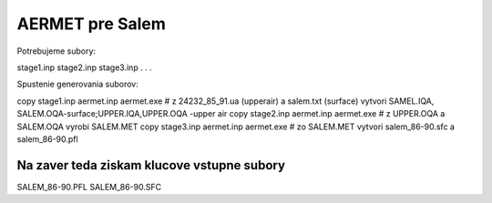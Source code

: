 ================
AERMET pre Salem
================

Potrebujeme subory:

stage1.inp
stage2.inp
stage3.inp
.
.
.



Spustenie generovania suborov:

copy stage1.inp aermet.inp
aermet.exe    # z 24232_85_91.ua (upperair) a salem.txt (surface)  vytvori SAMEL.IQA, SALEM.OQA-surface;UPPER.IQA,UPPER.OQA -upper air
copy stage2.inp aermet.inp
aermet.exe # z UPPER.OQA a SALEM.OQA vyrobi SALEM.MET
copy stage3.inp aermet.inp
aermet.exe # zo SALEM.MET vytvori salem_86-90.sfc a salem_86-90.pfl

Na zaver teda  ziskam klucove vstupne subory
~~~~~~~~~~~~~~~~~~~~~~~~~~~~~~~~~~~~~~~~~~~~~
SALEM_86-90.PFL
SALEM_86-90.SFC


